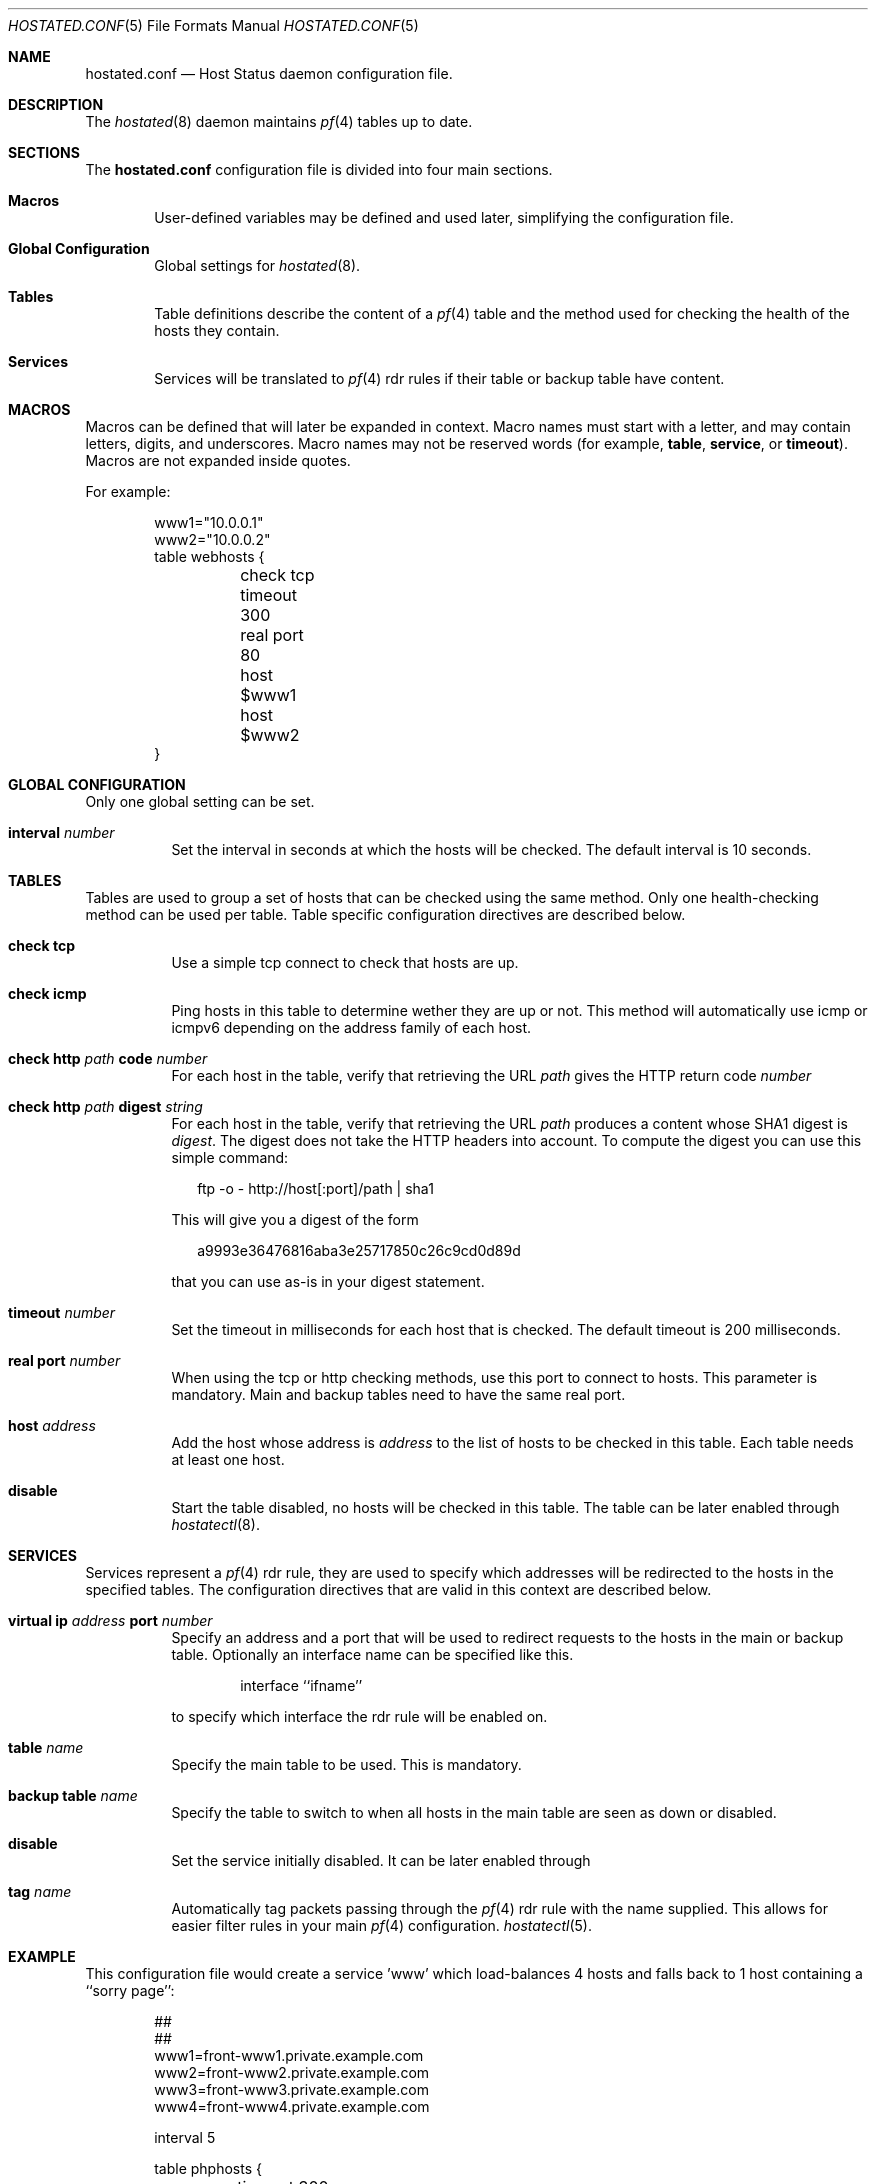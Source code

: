 .\"	$OpenBSD: hostated.conf.5,v 1.2 2006/12/16 11:52:51 reyk Exp $
.\"
.\" Copyright (c) 2006 Pierre-Yves Ritschard <pyr@spootnik.org>
.\"
.\" Permission to use, copy, modify, and distribute this software for any
.\" purpose with or without fee is hereby granted, provided that the above
.\" copyright notice and this permission notice appear in all copies.
.\"
.\" THE SOFTWARE IS PROVIDED "AS IS" AND THE AUTHOR DISCLAIMS ALL WARRANTIES
.\" WITH REGARD TO THIS SOFTWARE INCLUDING ALL IMPLIED WARRANTIES OF
.\" MERCHANTABILITY AND FITNESS. IN NO EVENT SHALL THE AUTHOR BE LIABLE FOR
.\" ANY SPECIAL, DIRECT, INDIRECT, OR CONSEQUENTIAL DAMAGES OR ANY DAMAGES
.\" WHATSOEVER RESULTING FROM LOSS OF USE, DATA OR PROFITS, WHETHER IN AN
.\" ACTION OF CONTRACT, NEGLIGENCE OR OTHER TORTIOUS ACTION, ARISING OUT OF
.\" OR IN CONNECTION WITH THE USE OR PERFORMANCE OF THIS SOFTWARE.
.\"
.Dd November 1, 2006
.Dt HOSTATED.CONF 5
.Os
.Sh NAME
.Nm hostated.conf
.Nd Host Status daemon configuration file.
.Sh DESCRIPTION
The
.Xr hostated 8
daemon maintains 
.Xr pf 4
tables up to date.
.Sh SECTIONS
The
.Nm
configuration file is divided into four main sections.
.Bl -tag -width xxxx
.It Sy Macros
User-defined variables may be defined and used later, simplifying the
configuration file.
.It Sy Global Configuration
Global settings for
.Xr hostated 8 .
.It Sy Tables
Table definitions describe the content of a 
.Xr pf 4
table and the method used for checking the health of the hosts
they contain.
.It Sy Services
Services will be translated to
.Xr pf 4
rdr rules if their table or backup table have content.
.El
.Sh MACROS
Macros can be defined that will later be expanded in context.
Macro names must start with a letter, and may contain letters, digits,
and underscores.
Macro names may not be reserved words (for example,
.Ic table ,
.Ic service ,
or
.Ic timeout ) .
Macros are not expanded inside quotes.
.Pp
For example:
.Bd -literal -offset indent
www1="10.0.0.1"
www2="10.0.0.2"
table webhosts {
	check tcp
	timeout 300
	real port 80
	host $www1
	host $www2
}
.Ed
.Sh GLOBAL CONFIGURATION
Only one global setting can be set.
.Pp
.Bl -tag -width Ds -compact
.It Xo
.Ic interval Ar number
.Xc
Set the interval in seconds at which the hosts will be checked.
The default interval is 10 seconds.
.El
.Sh TABLES
Tables are used to group a set of hosts that can be checked using the same
method.
Only one health-checking method can be used per table.
Table specific configuration directives are described below.
.Bl -tag -width Ds
.It Ic check tcp
Use a simple tcp connect to check that hosts are up.
.It Ic check icmp
Ping hosts in this table to determine wether they are up or not.
This method will automatically use icmp or icmpv6 depending on the
address family of each host.
.It Ic check http Ar path Ic code Ar number
For each host in the table, verify that retrieving the URL
.Ar path
gives the HTTP return code
.Ar number
.It Ic check http Ar path Ic digest Ar string
For each host in the table, verify that retrieving the URL
.Ar path
produces a content whose SHA1 digest is
.Ar digest .
The digest does not take the HTTP headers into account.
To compute the digest you can use this simple command:
.Bd -literal -offset 2n
ftp -o - http://host[:port]/path | sha1
.Ed
.Pp
This will give you a digest of the form
.Bd -literal -offset 2n
a9993e36476816aba3e25717850c26c9cd0d89d
.Ed
.Pp
that you can use as-is in your digest statement.
.It Ic timeout Ar number
Set the timeout in milliseconds for each host that is checked.
The default timeout is 200 milliseconds.
.It Ic real port Ar number
When using the tcp or http checking methods, use this port to connect
to hosts.
This parameter is mandatory.
Main and backup tables need to have the same real port.
.It Ic host Ar address
Add the host whose address is
.Ar address
to the list of hosts to be checked in this table.
Each table needs at least one host.
.It Ic disable
Start the table disabled, no hosts will be checked in this table.
The table can be later enabled through
.Xr hostatectl 8 .
.El
.Sh SERVICES
Services represent a
.Xr pf 4
rdr rule, they are used to specify which addresses will be redirected 
to the hosts in the specified tables.
The configuration directives that are valid in this context are described
below.
.Bl -tag -width Ds
.It Ic virtual ip Ar address Ic port Ar number
Specify an address and a port that will be used to redirect requests
to the hosts in the main or backup table.
Optionally an interface name can be specified like this.
.Bd -literal -offset indent
interface ``ifname''
.Ed
.Pp
to specify which interface the rdr rule will be enabled on.
.It Ic table Ar name
Specify the main table to be used.
This is mandatory.
.It Ic backup table Ar name
Specify the table to switch to when all hosts in the main table
are seen as down or disabled.
.It Ic disable
Set the service initially disabled.
It can be later enabled through
.It Ic tag Ar name
Automatically tag packets passing through the
.Xr pf 4
rdr rule with the name supplied.
This allows for easier filter rules in your main
.Xr pf 4
configuration.
.Xr hostatectl 5 .
.El
.Sh EXAMPLE
This configuration file would create a service 'www' which load-balances
4 hosts and falls back to 1 host containing a ``sorry page'':
.Bd -literal -offset indent
##
##
www1=front-www1.private.example.com
www2=front-www2.private.example.com
www3=front-www3.private.example.com
www4=front-www4.private.example.com

interval 5

table phphosts {
	timeout 300
	real port 8080
	check http "/" digest 630aa3c2f...
	host $www1
	host $www2
	host $www3
	host $www4
}

table sorryhost {
	check icmp
	disable
	timeout 300
	real port 8080
	host sorryhost.private.example.com
}

service www { 
	virtual ip www.example.com port 8080 interface trunk0
	virtual ip www6.example.com port 80 interface trunk0

	tag HOSTATED
	table phphosts
	backup table sorryhost
}
.Ed
.Sh FILES
.Bl -tag -width "/etc/hostated.conf" -compact
.It Pa /etc/hostated.conf
.Xr hostated 8
configuration file
.El
.Sh SEE ALSO
.Xr hostated 8 ,
.Xr hostatectl 8 .
